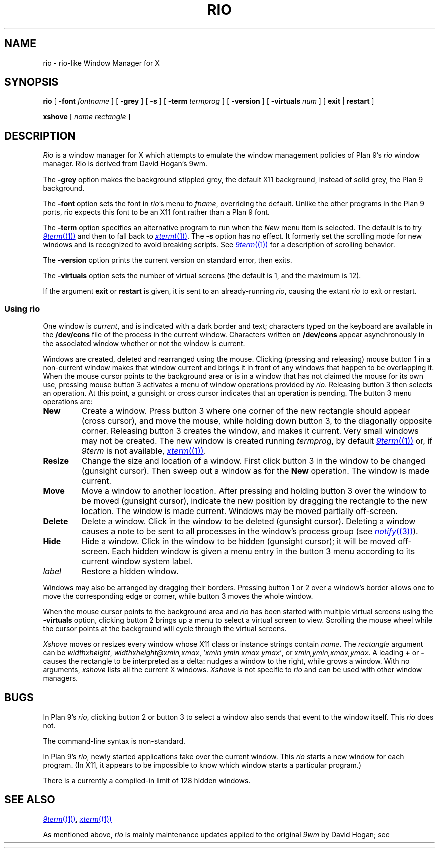 .TH RIO 1
.SH NAME
rio \- rio-like Window Manager for X
.SH SYNOPSIS
.B rio
[
.B \-font
.I fontname
]
[
.B \-grey
]
[
.B \-s
]
[
.B \-term
.I termprog
]
[
.B \-version
]
[
.B \-virtuals
.I num
]
[
.B exit
|
.B restart
]
.PP
.B xshove
[
.I name
.I rectangle
]
.SH DESCRIPTION
.if t .ds 85 8\(12
.if n .ds 85 8-1/2
.I Rio
is a window manager for X which attempts to emulate the window management
policies of Plan 9's 
.I rio
window manager.
Rio is derived from David Hogan's 9wm.
.PP
The
.B \-grey
option makes the background stippled grey, the default X11 background,
instead of solid grey, the Plan 9 background.
.PP
The
.B \-font
option
sets the font in
.IR rio 's
menu to
.IR fname ,
overriding the default.
Unlike the other programs in the Plan 9 ports, rio expects this
font to be an X11 font rather than a Plan 9 font.
.PP
The
.B \-term
option
specifies an alternative program to run when the
.I New
menu item is selected.
The default is to try
.MR 9term (1)
and then to fall back to
.MR xterm (1) .
The
.B \-s
option has no effect.  It formerly set the scrolling mode for
new windows and is recognized to avoid breaking scripts.
See
.MR 9term (1)
for a description of scrolling behavior.
.PP
The
.B \-version
option
prints the current version on standard error, then exits.
.PP
The
.B \-virtuals
option sets the number of virtual screens (the default is 1,
and the maximum is 12).
.PP
If the argument
.B exit
or
.B restart
is given,
it is sent to an already-running
.IR rio ,
causing the extant
.I rio
to exit or restart.
.SS Using rio
.PP
One window is
.IR current ,
and is indicated with a dark border and text;
characters typed on the keyboard are available in the
.B /dev/cons
file of the process in the current window.
Characters written on
.B /dev/cons
appear asynchronously in the associated window whether or not the window
is current.
.PP
Windows are created, deleted and rearranged using the mouse.
Clicking (pressing and releasing) mouse button 1 in a non-current
window makes that window current and brings it in front of
any windows that happen to be overlapping it.
When the mouse cursor points to the background area or is in
a window that has not claimed the mouse for its own use,
pressing mouse button 3 activates a
menu of window operations provided by
.IR rio .
Releasing button 3 then selects an operation.
At this point, a gunsight or cross cursor indicates that
an operation is pending.
The button 3 menu operations are:
.TF Resize
.TP
.B New
Create a window.
Press button 3 where one corner of the new rectangle should
appear (cross cursor), and move the mouse, while holding down button 3, to the
diagonally opposite corner.
Releasing button 3 creates the window, and makes it current.
Very small windows may not be created.
The new window is created running
.IR termprog ,
by default
.MR 9term (1)
or, if 
.I 9term
is not available,
.MR xterm (1) .
.TP
.B Resize
Change the size and location of a window.
First click button 3 in the window to be changed
(gunsight cursor).
Then sweep out a window as for the
.B New
operation.
The window is made current.
.TP
.B Move
Move a window to another location.
After pressing and holding button 3 over the window to be moved (gunsight cursor),
indicate the new position by dragging the rectangle to the new location.
The window is made current.
Windows may be moved partially off-screen.
.TP
.B Delete
Delete a window.  Click in the window to be deleted (gunsight cursor).
Deleting a window causes a
.L hangup
note to be sent to all processes in the window's process group
(see
.MR notify (3) ).
.TP
.B Hide
Hide a window.  Click in the window to be hidden (gunsight cursor);
it will be moved off-screen.
Each hidden window is given a menu entry in the button 3 menu
according to its current window system label.
.TP
.I label
Restore a hidden window.
.PD
.PP
Windows may also be arranged by dragging their borders.
Pressing button 1 or 2 over a window's border allows one to
move the corresponding edge or corner, while button 3
moves the whole window.
.PP
When the mouse cursor points to the background area
and
.I rio
has been started with multiple virtual screens using the
.B \-virtuals
option,
clicking button 2 brings up a menu to select a virtual screen to view.
Scrolling the mouse wheel while the cursor points at the background
will cycle through the virtual screens.
.PP
.I Xshove
moves or resizes every window whose X11 class or instance strings contain
.IR name .
The 
.I rectangle
argument can be
\fIwidth\^\^\fLx\fI\^\^height\fR,
\fIwidth\^\^\fLx\fI\^\^height\^\^\fL@\fI\^\^xmin\fL,\fIxmax\fR,
\fL'\fIxmin ymin xmax ymax\fL'\fR,
\fRor
\fIxmin\fL,\fIymin\fL,\fIxmax\fL,\fIymax\fR.
A leading 
.B +
or
.B -
causes the rectangle to be interpreted as a delta:
.L +10,0
nudges a window to the right, while
.L +100x100
grows a window.
With no arguments,
.I xshove
lists all the current X windows.
.I Xshove
is not specific to 
.I rio
and can be used with other window managers.
.SH BUGS
In
Plan 9's
.IR rio ,
clicking button 2 or button 3 to select a window also sends that
event to the window itself.  This
.I rio
does not.
.PP
The command-line syntax is non-standard.
.PP
In Plan 9's
.IR rio ,
newly started applications take over the current window.
This
.I rio
starts a new window for each program.
(In X11, it appears to be impossible to know which window
starts a particular program.)
.PP
There is a currently a compiled-in limit of 128 hidden windows.
.SH "SEE ALSO"
.MR 9term (1) ,
.MR xterm (1)
.PP
As mentioned above,
.I rio
is mainly maintenance updates
applied to the original
.I 9wm
by David Hogan; see
.HR http://unauthorised.org/dhog/9wm.html "" .
